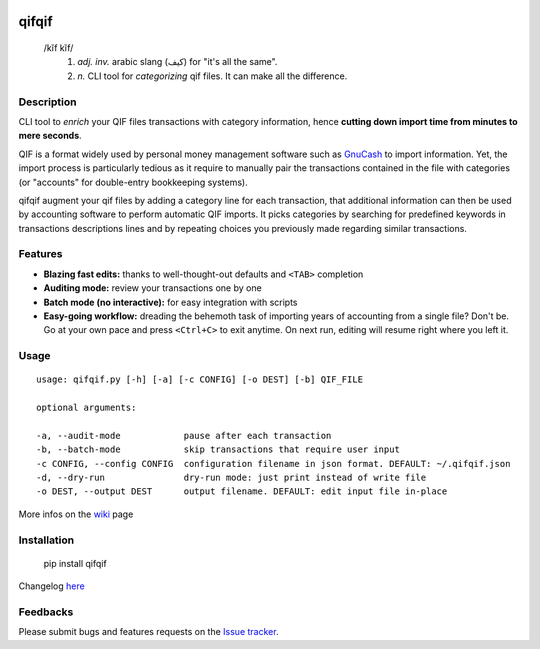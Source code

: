 .. image:: https://travis-ci.org/Kraymer/qifqif.svg?branch=master 
  :target: https://travis-ci.org/Kraymer/qifqif
.. image:: https://coveralls.io/repos/Kraymer/qifqif/badge.svg
  :target: https://coveralls.io/r/Kraymer/qifqif

qifqif
======

    /kĭf kĭf/ 
     1. *adj. inv.* arabic slang (كيف) for "it's all the same".
     2. *n.* CLI tool for *categorizing* qif files. It can make all the difference.

Description
-----------

CLI tool to *enrich* your QIF files transactions with category information, hence **cutting down import time from minutes to mere seconds**.

.. image:: docs/qifqif_demo.gif

QIF is a format widely used by personal money management software such as
`GnuCash`_ to import information. Yet, the import process is particularly
tedious as it require to manually pair the transactions contained in the file
with categories (or "accounts" for double-entry bookkeeping systems).

qifqif augment your qif files by adding a category line for each transaction,
that additional information can then be used by accounting software to perform
automatic QIF imports.
It picks categories by searching for predefined keywords in transactions
descriptions lines and by repeating choices you previously made regarding
similar transactions.

.. _GnuCash: http://www.gnucash.org/

Features
--------

- **Blazing fast edits:** thanks to well-thought-out defaults and ``<TAB>``
  completion
- **Auditing mode:** review your transactions one by one
- **Batch mode (no interactive):** for easy integration with scripts
- **Easy-going workflow:** dreading the behemoth task of importing years of 
  accounting from a single file? Don't be. Go at your own pace and press 
  ``<Ctrl+C>`` to exit anytime. On next run, editing will resume right where
  you left it.

Usage
-----

::

    usage: qifqif.py [-h] [-a] [-c CONFIG] [-o DEST] [-b] QIF_FILE

    optional arguments:

    -a, --audit-mode            pause after each transaction
    -b, --batch-mode            skip transactions that require user input
    -c CONFIG, --config CONFIG  configuration filename in json format. DEFAULT: ~/.qifqif.json
    -d, --dry-run               dry-run mode: just print instead of write file
    -o DEST, --output DEST      output filename. DEFAULT: edit input file in-place

More infos on the `wiki`_ page

.. _wiki: https://github.com/Kraymer/qifqif/wiki


Installation
------------

    pip install qifqif

Changelog `here`_

.. _here: https://github.com/Kraymer/qifqif/releases

Feedbacks
---------

Please submit bugs and features requests on the `Issue tracker`_.

.. _Issue tracker: https://github.com/Kraymer/qifqif/issues
